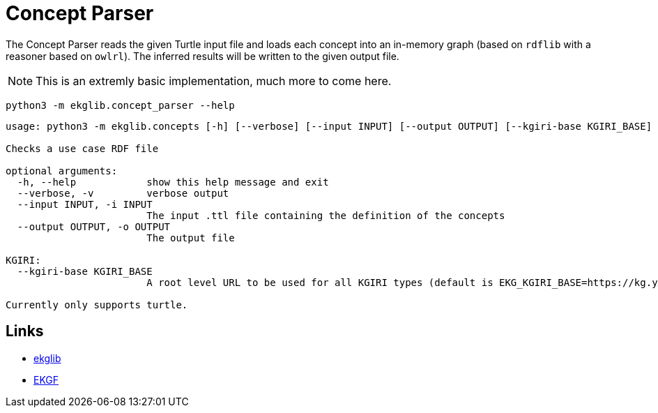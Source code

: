 = Concept Parser
:icons: font

The Concept Parser reads the given Turtle input file and loads each concept into
an in-memory graph (based on `rdflib` with a reasoner based on `owlrl`).
The inferred results will be written to the given output file.

NOTE: This is an extremly basic implementation, much more to come here.

[source]
----
python3 -m ekglib.concept_parser --help
----

[source]
----
usage: python3 -m ekglib.concepts [-h] [--verbose] [--input INPUT] [--output OUTPUT] [--kgiri-base KGIRI_BASE]

Checks a use case RDF file

optional arguments:
  -h, --help            show this help message and exit
  --verbose, -v         verbose output
  --input INPUT, -i INPUT
                        The input .ttl file containing the definition of the concepts
  --output OUTPUT, -o OUTPUT
                        The output file

KGIRI:
  --kgiri-base KGIRI_BASE
                        A root level URL to be used for all KGIRI types (default is EKG_KGIRI_BASE=https://kg.your-company.kom/)

Currently only supports turtle.
----

== Links

- link:../../[ekglib]
- link:https://ekgf.org[EKGF]
